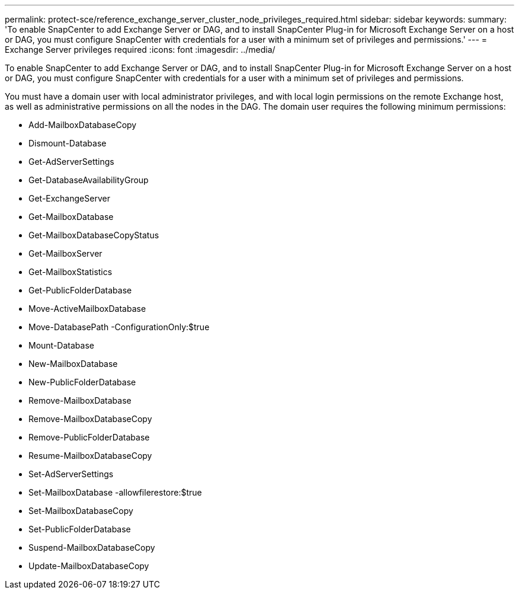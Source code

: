 ---
permalink: protect-sce/reference_exchange_server_cluster_node_privileges_required.html
sidebar: sidebar
keywords: 
summary: 'To enable SnapCenter to add Exchange Server or DAG, and to install SnapCenter Plug-in for Microsoft Exchange Server on a host or DAG, you must configure SnapCenter with credentials for a user with a minimum set of privileges and permissions.'
---
= Exchange Server privileges required
:icons: font
:imagesdir: ../media/

[.lead]
To enable SnapCenter to add Exchange Server or DAG, and to install SnapCenter Plug-in for Microsoft Exchange Server on a host or DAG, you must configure SnapCenter with credentials for a user with a minimum set of privileges and permissions.

You must have a domain user with local administrator privileges, and with local login permissions on the remote Exchange host, as well as administrative permissions on all the nodes in the DAG. The domain user requires the following minimum permissions:

* Add-MailboxDatabaseCopy
* Dismount-Database
* Get-AdServerSettings
* Get-DatabaseAvailabilityGroup
* Get-ExchangeServer
* Get-MailboxDatabase
* Get-MailboxDatabaseCopyStatus
* Get-MailboxServer
* Get-MailboxStatistics
* Get-PublicFolderDatabase
* Move-ActiveMailboxDatabase
* Move-DatabasePath -ConfigurationOnly:$true
* Mount-Database
* New-MailboxDatabase
* New-PublicFolderDatabase
* Remove-MailboxDatabase
* Remove-MailboxDatabaseCopy
* Remove-PublicFolderDatabase
* Resume-MailboxDatabaseCopy
* Set-AdServerSettings
* Set-MailboxDatabase -allowfilerestore:$true
* Set-MailboxDatabaseCopy
* Set-PublicFolderDatabase
* Suspend-MailboxDatabaseCopy
* Update-MailboxDatabaseCopy
